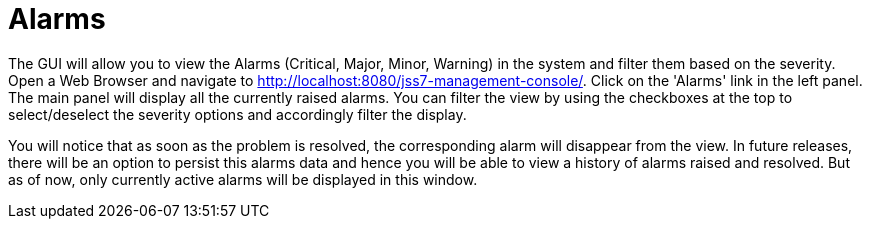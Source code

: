 
[[_managing_alarms]]
= Alarms

The GUI will allow you to view the Alarms (Critical, Major, Minor, Warning) in the system and filter them based on the severity.
Open a Web Browser and navigate to http://localhost:8080/jss7-management-console/. Click on the 'Alarms' link in the left panel.
The main panel will display all the currently raised alarms.
You can filter the view by using the checkboxes at the top to select/deselect the severity options and accordingly filter the display.

You will notice that as soon as the problem is resolved, the corresponding alarm will disappear from the view.
In future releases, there will be an option to persist this alarms data and hence you will be able to view a history of alarms raised and resolved.
But as of now, only currently active alarms will be displayed in this window. 